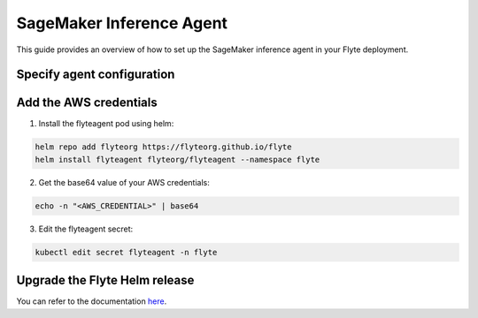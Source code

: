 .. _deployment-agent-setup-sagemaker-inference:

SageMaker Inference Agent
=========================

This guide provides an overview of how to set up the SageMaker inference agent in your Flyte deployment.

Specify agent configuration
---------------------------

.. tabs::

    .. group-tab:: Flyte binary

      Edit the relevant YAML file to specify the agent.

      .. code-block:: bash

        kubectl edit configmap flyte-sandbox-config -n flyte

      .. code-block:: yaml
        :emphasize-lines: 7,11-12,16-17

        tasks:
          task-plugins:
            enabled-plugins:
              - container
              - sidecar
              - k8s-array
              - agent-service
            default-for-task-types:
              - container: container
              - container_array: k8s-array
              - boto: agent-service
              - sagemaker-endpoint: agent-service
        plugins:
          agent-service:
            supportedTaskTypes:
            - boto
            - sagemaker-endpoint

    .. group-tab:: Flyte core

      Create a file named ``values-override.yaml`` and add the following configuration to it:

      .. code-block:: yaml
        :emphasize-lines: 9,14-15,19-20

        configmap:
          enabled_plugins:
            tasks:
              task-plugins:
                enabled-plugins:
                  - container
                  - sidecar
                  - k8s-array
                  - agent-service
                default-for-task-types:
                  container: container
                  sidecar: sidecar
                  container_array: k8s-array
                  boto: agent-service
                  sagemaker-endpoint: agent-service
            plugins:
              agent-service:
                supportedTaskTypes:
                - boto
                - sagemaker-endpoint

Add the AWS credentials
-----------------------

1. Install the flyteagent pod using helm:

.. code-block::

  helm repo add flyteorg https://flyteorg.github.io/flyte
  helm install flyteagent flyteorg/flyteagent --namespace flyte

2. Get the base64 value of your AWS credentials:

.. code-block::
  
  echo -n "<AWS_CREDENTIAL>" | base64

3. Edit the flyteagent secret:

.. code-block:: bash
  
  kubectl edit secret flyteagent -n flyte

.. code-block:: yaml
  :emphasize-lines: 3-5

  apiVersion: v1
  data:
    aws-access-key: <BASE64_ENCODED_AWS_ACCESS_KEY>
    aws-secret-access-key: <BASE64_ENCODED_AWS_SECRET_ACCESS_KEY>
    aws-session-token: <BASE64_ENCODED_AWS_SESSION_TOKEN>
  kind: Secret

Upgrade the Flyte Helm release
------------------------------

.. tabs::

  .. group-tab:: Flyte binary

    .. code-block:: bash

      helm upgrade <RELEASE_NAME> flyteorg/flyte-binary -n <YOUR_NAMESPACE> --values <YOUR_YAML_FILE>

    Replace ``<RELEASE_NAME>`` with the name of your release (e.g., ``flyte-backend``),
    ``<YOUR_NAMESPACE>`` with the name of your namespace (e.g., ``flyte``),
    and ``<YOUR_YAML_FILE>`` with the name of your YAML file.

  .. group-tab:: Flyte core

    .. code-block:: bash

      helm upgrade <RELEASE_NAME> flyte/flyte-core -n <YOUR_NAMESPACE> --values values-override.yaml

    Replace ``<RELEASE_NAME>`` with the name of your release (e.g., ``flyte``)
    and ``<YOUR_NAMESPACE>`` with the name of your namespace (e.g., ``flyte``).

You can refer to the documentation `here <https://docs.flyte.org/en/latest/flytesnacks/examples/sagemaker_inference_agent/index.html>`__.
